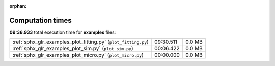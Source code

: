 
:orphan:

.. _sphx_glr_examples_sg_execution_times:

Computation times
=================
**09:36.933** total execution time for **examples** files:

+----------------------------------------------------------------+-----------+--------+
| :ref:`sphx_glr_examples_plot_fitting.py` (``plot_fitting.py``) | 09:30.511 | 0.0 MB |
+----------------------------------------------------------------+-----------+--------+
| :ref:`sphx_glr_examples_plot_sim.py` (``plot_sim.py``)         | 00:06.422 | 0.0 MB |
+----------------------------------------------------------------+-----------+--------+
| :ref:`sphx_glr_examples_plot_micro.py` (``plot_micro.py``)     | 00:00.000 | 0.0 MB |
+----------------------------------------------------------------+-----------+--------+
